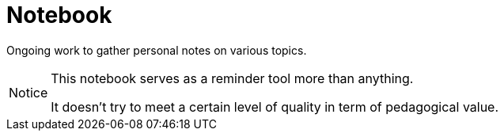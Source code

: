 = Notebook

Ongoing work to gather personal notes on various topics.

[CAUTION, caption=Notice]
====
This notebook serves as a reminder tool more than anything.

It doesn't try to meet a certain level of quality in term of pedagogical value.
====
